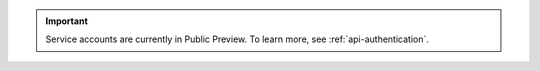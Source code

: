 .. important::

   Service accounts are currently in Public Preview.
   To learn more, see :ref:`api-authentication`.